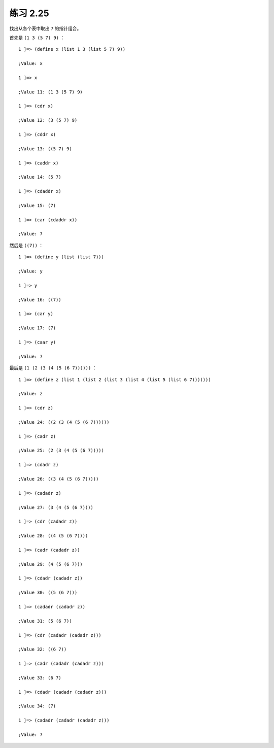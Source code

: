 练习 2.25
=================

找出从各个表中取出 ``7`` 的指针组合。

首先是 ``(1 3 (5 7) 9)`` ：

::

    1 ]=> (define x (list 1 3 (list 5 7) 9))

    ;Value: x

    1 ]=> x

    ;Value 11: (1 3 (5 7) 9)

    1 ]=> (cdr x)

    ;Value 12: (3 (5 7) 9)

    1 ]=> (cddr x)

    ;Value 13: ((5 7) 9)

    1 ]=> (caddr x)

    ;Value 14: (5 7)

    1 ]=> (cdaddr x)

    ;Value 15: (7)

    1 ]=> (car (cdaddr x))

    ;Value: 7

然后是 ``((7))`` ：

::

    1 ]=> (define y (list (list 7)))

    ;Value: y

    1 ]=> y

    ;Value 16: ((7))

    1 ]=> (car y)

    ;Value 17: (7)

    1 ]=> (caar y)

    ;Value: 7

最后是 ``(1 (2 (3 (4 (5 (6 7))))))`` ：

::

    1 ]=> (define z (list 1 (list 2 (list 3 (list 4 (list 5 (list 6 7)))))))

    ;Value: z

    1 ]=> (cdr z)

    ;Value 24: ((2 (3 (4 (5 (6 7))))))

    1 ]=> (cadr z)

    ;Value 25: (2 (3 (4 (5 (6 7)))))

    1 ]=> (cdadr z)

    ;Value 26: ((3 (4 (5 (6 7)))))

    1 ]=> (cadadr z)

    ;Value 27: (3 (4 (5 (6 7))))

    1 ]=> (cdr (cadadr z))

    ;Value 28: ((4 (5 (6 7))))

    1 ]=> (cadr (cadadr z))

    ;Value 29: (4 (5 (6 7)))

    1 ]=> (cdadr (cadadr z))

    ;Value 30: ((5 (6 7)))

    1 ]=> (cadadr (cadadr z))

    ;Value 31: (5 (6 7))

    1 ]=> (cdr (cadadr (cadadr z)))

    ;Value 32: ((6 7))

    1 ]=> (cadr (cadadr (cadadr z)))

    ;Value 33: (6 7)

    1 ]=> (cdadr (cadadr (cadadr z)))

    ;Value 34: (7)

    1 ]=> (cadadr (cadadr (cadadr z)))

    ;Value: 7
